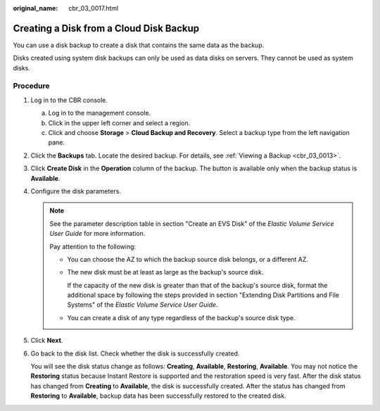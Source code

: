 :original_name: cbr_03_0017.html

.. _cbr_03_0017:

Creating a Disk from a Cloud Disk Backup
========================================

You can use a disk backup to create a disk that contains the same data as the backup.

Disks created using system disk backups can only be used as data disks on servers. They cannot be used as system disks.

Procedure
---------

#. Log in to the CBR console.

   a. Log in to the management console.
   b. Click |image1| in the upper left corner and select a region.
   c. Click |image2| and choose **Storage** > **Cloud Backup and Recovery**. Select a backup type from the left navigation pane.

#. Click the **Backups** tab. Locate the desired backup. For details, see :ref:`Viewing a Backup <cbr_03_0013>`.

#. Click **Create Disk** in the **Operation** column of the backup. The button is available only when the backup status is **Available**.

#. Configure the disk parameters.

   .. note::

      See the parameter description table in section "Create an EVS Disk" of the *Elastic Volume Service User Guide* for more information.

      Pay attention to the following:

      -  You can choose the AZ to which the backup source disk belongs, or a different AZ.

      -  The new disk must be at least as large as the backup's source disk.

         If the capacity of the new disk is greater than that of the backup's source disk, format the additional space by following the steps provided in section "Extending Disk Partitions and File Systems" of the *Elastic Volume Service User Guide*.

      -  You can create a disk of any type regardless of the backup's source disk type.

#. Click **Next**.

#. Go back to the disk list. Check whether the disk is successfully created.

   You will see the disk status change as follows: **Creating**, **Available**, **Restoring**, **Available**. You may not notice the **Restoring** status because Instant Restore is supported and the restoration speed is very fast. After the disk status has changed from **Creating** to **Available**, the disk is successfully created. After the status has changed from **Restoring** to **Available**, backup data has been successfully restored to the created disk.

.. |image1| image:: /_static/images/en-us_image_0159365094.png
.. |image2| image:: /_static/images/en-us_image_0000001599534545.jpg
